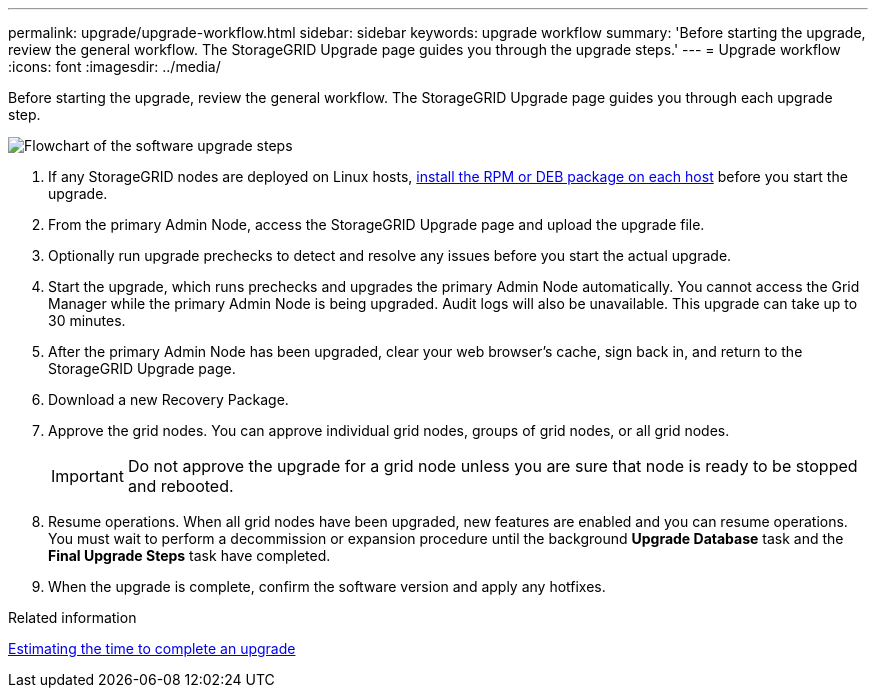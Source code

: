 ---
permalink: upgrade/upgrade-workflow.html
sidebar: sidebar
keywords: upgrade workflow 
summary: 'Before starting the upgrade, review the general workflow. The StorageGRID Upgrade page guides you through the upgrade steps.'
---
= Upgrade workflow
:icons: font
:imagesdir: ../media/

[.lead]
Before starting the upgrade, review the general workflow. The StorageGRID Upgrade page guides you through each upgrade step.

image::../media/upgrade_workflow.png[Flowchart of the software upgrade steps]

. If any StorageGRID nodes are deployed on Linux hosts, xref:linux-installing-rpm-or-deb-package-on-all-hosts.adoc[install the RPM or DEB package on each host] before you start the upgrade.

. From the primary Admin Node, access the StorageGRID Upgrade page and upload the upgrade file.

. Optionally run upgrade prechecks to detect and resolve any issues before you start the actual upgrade. 

. Start the upgrade, which runs prechecks and upgrades the primary Admin Node automatically. You cannot access the Grid Manager while the primary Admin Node is being upgraded. Audit logs will also be unavailable. This upgrade can take up to 30 minutes.

. After the primary Admin Node has been upgraded, clear your web browser’s cache, sign back in, and return to the StorageGRID Upgrade page.

. Download a new Recovery Package.

. Approve the grid nodes. You can approve individual grid nodes, groups of grid nodes, or all grid nodes. 
+
IMPORTANT: Do not approve the upgrade for a grid node unless you are sure that node is ready to be stopped and rebooted.

. Resume operations. When all grid nodes have been upgraded, new features are enabled and you can resume operations. You must wait to perform a decommission or expansion procedure until the background *Upgrade Database* task and the *Final Upgrade Steps* task have completed.

. When the upgrade is complete, confirm the software version and apply any hotfixes.

.Related information

xref:estimating-time-to-complete-upgrade.adoc[Estimating the time to complete an upgrade]
